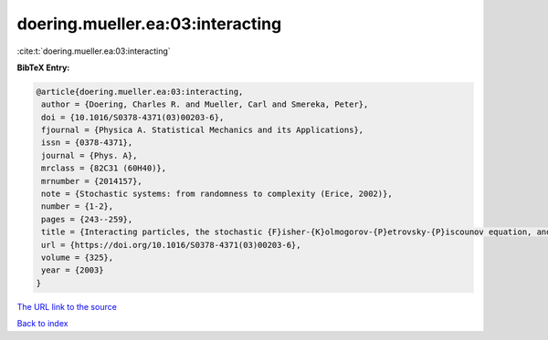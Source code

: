 doering.mueller.ea:03:interacting
=================================

:cite:t:`doering.mueller.ea:03:interacting`

**BibTeX Entry:**

.. code-block:: bibtex

   @article{doering.mueller.ea:03:interacting,
    author = {Doering, Charles R. and Mueller, Carl and Smereka, Peter},
    doi = {10.1016/S0378-4371(03)00203-6},
    fjournal = {Physica A. Statistical Mechanics and its Applications},
    issn = {0378-4371},
    journal = {Phys. A},
    mrclass = {82C31 (60H40)},
    mrnumber = {2014157},
    note = {Stochastic systems: from randomness to complexity (Erice, 2002)},
    number = {1-2},
    pages = {243--259},
    title = {Interacting particles, the stochastic {F}isher-{K}olmogorov-{P}etrovsky-{P}iscounov equation, and duality},
    url = {https://doi.org/10.1016/S0378-4371(03)00203-6},
    volume = {325},
    year = {2003}
   }
`The URL link to the source <ttps://doi.org/10.1016/S0378-4371(03)00203-6}>`_


`Back to index <../By-Cite-Keys.html>`_
